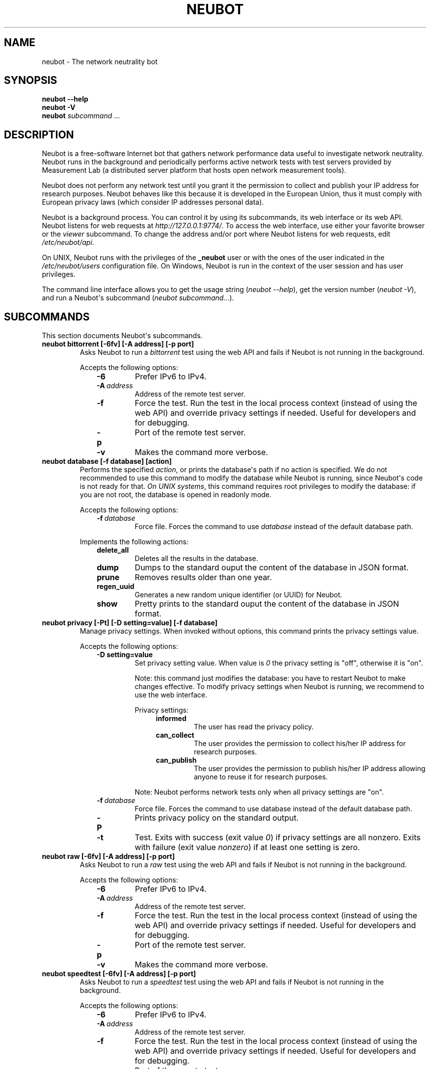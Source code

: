 .\" Man page generated from reStructuredText.
.
.TH NEUBOT 1 "@DATE@" "Neubot 0.4.15.7" "Neubot manual"
.SH NAME
neubot \- The network neutrality bot
.
.nr rst2man-indent-level 0
.
.de1 rstReportMargin
\\$1 \\n[an-margin]
level \\n[rst2man-indent-level]
level margin: \\n[rst2man-indent\\n[rst2man-indent-level]]
-
\\n[rst2man-indent0]
\\n[rst2man-indent1]
\\n[rst2man-indent2]
..
.de1 INDENT
.\" .rstReportMargin pre:
. RS \\$1
. nr rst2man-indent\\n[rst2man-indent-level] \\n[an-margin]
. nr rst2man-indent-level +1
.\" .rstReportMargin post:
..
.de UNINDENT
. RE
.\" indent \\n[an-margin]
.\" old: \\n[rst2man-indent\\n[rst2man-indent-level]]
.nr rst2man-indent-level -1
.\" new: \\n[rst2man-indent\\n[rst2man-indent-level]]
.in \\n[rst2man-indent\\n[rst2man-indent-level]]u
..
.\" 
.
.\" Copyright (c) 2010-2013
.
.\" Nexa Center for Internet & Society, Politecnico di Torino (DAUIN)
.
.\" and Simone Basso <bassosimone@gmail.com>
.
.\" 
.
.\" This file is part of Neubot <http://www.neubot.org/>.
.
.\" 
.
.\" Neubot is free software: you can redistribute it and/or modify
.
.\" it under the terms of the GNU General Public License as published by
.
.\" the Free Software Foundation, either version 3 of the License, or
.
.\" (at your option) any later version.
.
.\" 
.
.\" Neubot is distributed in the hope that it will be useful,
.
.\" but WITHOUT ANY WARRANTY; without even the implied warranty of
.
.\" MERCHANTABILITY or FITNESS FOR A PARTICULAR PURPOSE.  See the
.
.\" GNU General Public License for more details.
.
.\" 
.
.\" You should have received a copy of the GNU General Public License
.
.\" along with Neubot.  If not, see <http://www.gnu.org/licenses/>.
.
.\" 
.
.SH SYNOPSIS
.nf
\fBneubot\fP \fB\-\-help\fP
\fBneubot\fP \fB\-V\fP
\fBneubot\fP \fIsubcommand\fP ...
.fi
.sp
.SH DESCRIPTION
.sp
Neubot is a free\-software Internet bot that gathers network performance
data useful to investigate network neutrality. Neubot runs in the
background and periodically performs active network tests with test
servers provided by Measurement Lab (a distributed server platform
that hosts open network measurement tools).
.sp
Neubot does not perform any network test until you grant it the
permission to collect and publish your IP address for research
purposes. Neubot behaves like this because it is developed in the
European Union, thus it must comply with European privacy laws
(which consider IP addresses personal data).
.sp
Neubot is a background process. You can control it by using its
subcommands, its web interface or its web API. Neubot listens for
web requests at \fIhttp://127.0.0.1:9774/\fP. To access the web interface,
use either your favorite browser or the \fIviewer\fP subcommand. To
change the address and/or port where Neubot listens for web requests,
edit \fI/etc/neubot/api\fP.
.sp
On UNIX, Neubot runs with the privileges of the \fB_neubot\fP user
or with the ones of the user indicated in the \fI/etc/neubot/users\fP
configuration file.  On Windows, Neubot is run in the context of
the user session and has user privileges.
.sp
The command line interface allows you to get the usage string
(\fIneubot \-\-help\fP), get the version number (\fIneubot \-V\fP), and run a
Neubot\(aqs subcommand (\fIneubot subcommand...\fP).
.SH SUBCOMMANDS
.sp
This section documents Neubot\(aqs subcommands.
.INDENT 0.0
.TP
.B neubot bittorrent [\-6fv] [\-A address] [\-p port]
Asks Neubot to run a \fIbittorrent\fP test using the web API and fails
if Neubot is not running in the background.
.sp
Accepts the following options:
.INDENT 7.0
.INDENT 3.5
.INDENT 0.0
.TP
.B \-6
Prefer IPv6 to IPv4.
.TP
.BI \-A \ address
Address of the remote test server.
.TP
.B \-f
Force the test. Run the test in the local process context
(instead of using the web API) and override privacy
settings if needed. Useful for developers and for debugging.
.TP
.B \-p
Port of the remote test server.
.TP
.B \-v
Makes the command more verbose.
.UNINDENT
.UNINDENT
.UNINDENT
.TP
.B neubot database [\-f database] [action]
Performs the specified \fIaction\fP, or prints the database\(aqs path
if no action is specified.  We do not recommended to use this
command to modify the database while Neubot is running, since
Neubot\(aqs code is not ready for that. \fIOn UNIX systems\fP, this
command requires root privileges to modify the database: if you
are not root, the database is opened in readonly mode.
.sp
Accepts the following options:
.INDENT 7.0
.INDENT 3.5
.INDENT 0.0
.TP
.BI \-f \ database
Force file. Forces the command to use \fIdatabase\fP instead of the default
database path.
.UNINDENT
.UNINDENT
.UNINDENT
.sp
Implements the following actions:
.INDENT 7.0
.INDENT 3.5
.INDENT 0.0
.TP
.B delete_all
Deletes all the results in the database.
.TP
.B dump
Dumps to the standard ouput the content of the database in JSON format.
.TP
.B prune
Removes results older than one year.
.TP
.B regen_uuid
Generates a new random unique identifier (or UUID) for Neubot.
.TP
.B show
Pretty prints to the standard ouput the content of the database
in JSON format.
.UNINDENT
.UNINDENT
.UNINDENT
.TP
.B neubot privacy [\-Pt] [\-D setting=value] [\-f database]
Manage privacy settings. When invoked without
options, this command prints the privacy settings value.
.sp
Accepts the following options:
.INDENT 7.0
.INDENT 3.5
.INDENT 0.0
.TP
.B \-D setting=value
Set privacy setting value. When value is \fI0\fP the privacy setting
is "off", otherwise it is "on".
.sp
Note: this command just modifies the database: you have to
restart Neubot to make changes effective. To modify privacy
settings when Neubot is running, we recommend to use the
web interface.
.sp
Privacy settings:
.INDENT 7.0
.INDENT 3.5
.INDENT 0.0
.TP
.B informed
The user has read the privacy policy.
.TP
.B can_collect
The user provides the permission to collect his/her IP
address for research purposes.
.TP
.B can_publish
The user provides the permission to publish his/her IP
address allowing anyone to reuse it for research purposes.
.UNINDENT
.UNINDENT
.UNINDENT
.sp
Note: Neubot performs network tests only when all privacy
settings are "on".
.UNINDENT
.INDENT 0.0
.TP
.BI \-f \ database
Force file. Forces the command to use database instead of the
default database path.
.TP
.B \-P
Prints privacy policy on the standard output.
.TP
.B \-t
Test.  Exits with success (exit value \fI0\fP) if privacy
settings are all nonzero.  Exits with failure (exit value
\fInonzero\fP) if at least one setting is zero.
.UNINDENT
.UNINDENT
.UNINDENT
.TP
.B neubot raw [\-6fv] [\-A address] [\-p port]
Asks Neubot to run a \fIraw\fP test using the web API and fails if
Neubot is not running in the background.
.sp
Accepts the following options:
.INDENT 7.0
.INDENT 3.5
.INDENT 0.0
.TP
.B \-6
Prefer IPv6 to IPv4.
.TP
.BI \-A \ address
Address of the remote test server.
.TP
.B \-f
Force the test. Run the test in the local process context
(instead of using the web API) and override privacy
settings if needed. Useful for developers and for debugging.
.TP
.B \-p
Port of the remote test server.
.TP
.B \-v
Makes the command more verbose.
.UNINDENT
.UNINDENT
.UNINDENT
.TP
.B neubot speedtest [\-6fv] [\-A address] [\-p port]
Asks Neubot to run a \fIspeedtest\fP test using the web API and fails
if Neubot is not running in the background.
.sp
Accepts the following options:
.INDENT 7.0
.INDENT 3.5
.INDENT 0.0
.TP
.B \-6
Prefer IPv6 to IPv4.
.TP
.BI \-A \ address
Address of the remote test server.
.TP
.B \-f
Force the test. Run the test in the local process context
(instead of using the web API) and override privacy
settings if needed. Useful for developers and for debugging.
.TP
.B \-p
Port of the remote test server.
.TP
.B \-v
Makes the command more verbose.
.UNINDENT
.UNINDENT
.UNINDENT
.TP
.B neubot start
\fIOn MacOS\fP this command runs launchctl(1), which in turn starts
Neubot. You must be root to run this command.  On MacOS, Neubot\(aqs
installer configures the system to launch Neubot at startup; i.e.,
you do not typically need to run this command.
.sp
On MacOS, the start command accepts the following options:
.INDENT 7.0
.INDENT 3.5
.INDENT 0.0
.TP
.B \-d
Debug. When this flag is specified, Neubot runs in
the foreground.
.TP
.B \-n
No auto\-updates. When this flag is specified, the privileged
daemon does not check for updates.
.TP
.B \-v
Verbose. When this flag is specified, the start command
is verbose (i.e., it prints on the standard error
the commands it is about to invoke).
.sp
When both \-v and \-d are specified, Neubot runs in verbose mode
in the foreground.
.UNINDENT
.UNINDENT
.UNINDENT
.sp
\fIOn Windows\fP, the start command runs Neubot with the privileges
of the user that invokes it. On Windows, Neubot is run when a
user logs in and runs in the context of the user\(aqs session.
.sp
On Windows, the start command accepts the following options:
.INDENT 7.0
.INDENT 3.5
.INDENT 0.0
.TP
.B \-k
Kill. When \-k is specified, Neubot kills an already
running Neubot instance (if any) before starting up.
.sp
This is used by the automatic updates process: once the new
version of Neubot is downloaded and installed, the old version
executes it with \fIstart \-k\fP.
.UNINDENT
.UNINDENT
.UNINDENT
.sp
\fIOn other UNIX systems\fP, the start command forks the Neubot daemon,
which drops root privileges and runs in the background.  On such
systems, this command does not accept any command line option.
.TP
.B neubot status
This command asks the status of Neubot using the web API.  It
returns 0 if connect() succeeds and the response is OK, nonzero
otherwise.
.sp
\fIOn Windows and MacOS\fP this command accepts the \fI\-v\fP option,
which makes it more verbose. \fIOn other UNIX systems\fP, it does
not accept any command line option.
.TP
.B neubot stop
\fIOn MacOS\fP, this command runs launchctl(1), which in turn stops
Neubot. You must be root to run this command. On MacOS, this
command accepts the \fI\-v\fP option, which makes it more verbose.
.sp
\fIOn Windows and other UNIX systems\fP, this command uses the web
API to request Neubot to exit.
.TP
.B neubot viewer [\-A address] [\-p port]
Application that shows the web interface by embedding a web
rendering engine into a window manager\(aqs window.
.sp
By default, this command uses 127.0.0.1 as the address and 9774
as the port. Override the default with by editing the \fI/etc/neubot/api\fP
configuration file. Override the configuration file by using the
command line, as follows:
.INDENT 7.0
.INDENT 3.5
.INDENT 0.0
.TP
.BI \-A \ address
Override address where Neubot is listening.
.TP
.BI \-p \ port
Override port where Neubot is listening.
.UNINDENT
.UNINDENT
.UNINDENT
.UNINDENT
.SH FILES
.sp
Assuming that Neubot is installed at \fB/usr/local\fP, this is the
list of the files installed.
.INDENT 0.0
.TP
.B /etc/neubot/api
Configuration file that indicates the endpoint where Neubot should
listen for web API requests. Example (which also indicates the
default values):
.INDENT 7.0
.INDENT 3.5
.sp
.nf
.ft C
address 127.0.0.1  # Address where the listen
port 9774          # Port where to listen
.ft P
.fi
.UNINDENT
.UNINDENT
.TP
.B /etc/neubot/users
Configuration file that indicates the unprivileged user names
that Neubot should use. Example (which also indicates the default
values):
.INDENT 7.0
.INDENT 3.5
.sp
.nf
.ft C
update_user _neubot_update  # For auto\-updates (MacOS\-only)
unpriv_user _neubot         # For network tests
.ft P
.fi
.UNINDENT
.UNINDENT
.TP
.B /usr/local/bin/neubot
The neubot executable script.
.TP
.B /usr/local/share/neubot/*
Location where neubot Python modules are installed.
.TP
.B /usr/local/share/neubot/www/*
Location where the web user interface files are installed.
.TP
.B /user/local/share/neubot/www/test/foo.html
Description of the \fIfoo\fP test. It is included into the results.html
page when the test is selected.
.TP
.B /user/local/share/neubot/www/test/foo.json
Description of the plots and tables included into results.html
when test \fIfoo\fP is selected. The \fIrecipe\fP that specifies how to
compute the values to plot and/or write into the tables is written
in a domain\-specific language based on LISP. We describe this
language below, in the \fI\%RECIPE DSL\fP section.
.TP
.B /user/local/share/neubot/www/test/foo.json.local
User\-modified \fIfoo.json\fP file. When \fIfoo.json.local\fP is present on
the filesystem, Neubot uses the user\-modified version instead
of the the stock version. Allows you to heavily customize the
results page of the \fIfoo\fP experiment.
.TP
.B /var/lib/neubot/database.sqlite3
System\-wide results database for Linux systems, created when the
neubot daemon starts for the first time.
.TP
.B /var/neubot/database.sqlite3
System\-wide results database for UNIX systems (except Linux),
created when the neubot daemon starts for the first time.
.UNINDENT
.SH EXAMPLES
.sp
In this section we represent the unprivileged user prompt with \fI$\fP
and the root user prompt with \fI#\fP.
.sp
Run ondemand \fIbittorrent\fP test:
.nf

.in +2
$ neubot bittorrent
.in -2
.fi
.sp
.sp
Run ondemand \fIraw\fP test:
.nf

.in +2
$ neubot raw
.in -2
.fi
.sp
.sp
Run ondemand \fIspeedtest\fP test:
.nf

.in +2
$ neubot speedtest
.in -2
.fi
.sp
.sp
Start \fBneubot\fP:
.nf

.in +2
# neubot start
.in -2
.fi
.sp
.sp
Stop \fBneubot\fP
.nf

.in +2
# neubot stop  # MacOS
$ neubot stop  # other UNIX
.in -2
.fi
.sp
.sp
Run neubot in foreground with verbose logging "on":
.nf

.in +2
# neubot start \-dv                       # MacOS
$ neubot agent \-v \-D agent.daemonize=no  # other UNIX
.in -2
.fi
.sp
.sp
Export system\-wide results to JSON:
.nf

.in +2
# neubot database dump > output.json
.in -2
.fi
.sp
.sp
Run Neubot \fIcommand\fP from the sources directory:
.nf

.in +2
$ ./bin/neubot \fIcommand\fP
.in -2
.fi
.sp
.SH IMPLEMENTED TESTS
.sp
TBD
.SH WEB USER INTERFACE
.sp
TBD
.SH WEB API
.sp
TDB
.SH RECIPE DSL
.sp
TBD
.SH PRIVACY
.\" :Version: 2.0.3
.
.sp
The Neubot project is a research effort that aims to study the quality
and neutrality of ordinary users\(aq Internet connections, to rebalance the
information asymmetry between them and Service Providers.  The Neubot
software (i) \fImeasures\fP the quality and neutrality of your Internet
connection.  The raw measurement results are (ii) \fIcollected\fP on the
measurement servers for research purposes and (iii) \fIpublished\fP, to allow
other individuals and institutions to reuse them for research purposes.
.sp
To \fImeasure\fP the quality and neutrality of your Internet connection,
the Neubot software does not monitor or analyze your Internet traffic.
It just uses a fraction of your connection capacity to perform background
transmission tests, sending and/or receiving random data.  The results
contain the measured performance metrics, such as the download speed,
or the latency, as well as your computer load, as a percentage, and
\fIyour Internet address\fP.
.sp
The Internet address is paramount because it allows to \fIinfer your Internet
Service Provider\fP and to have a rough idea of \fIyour location\fP, allowing to
put the results in context.  The Neubot project needs to \fIcollect\fP it
to study the data and wants to \fIpublish\fP it to enable other individuals
and institutions to carry alternative studies and/or peer\-review its
measurements and data analysis methodology.  This is coherent with the
policy of the distributed server platform that empowers the Neubot
project, Measurement Lab (M\-Lab), which requires all results to be
released as open data [1].
.sp
You are reading this privacy policy because Neubot is developed in the
European Union, where there is consensus that Internet addresses are
\fIpersonal data\fP.  This means that the Neubot project cannot store, process
or publish your address without your prior \fIinformed consent\fP, under the
provisions of the "Codice in materia di protezione dei dati personali"
(Decree 196/03) [2].  In accordance with the law, data controller is the
NEXA Center for Internet & Society [3], represented by its co\-director Juan
Carlos De Martin.
.sp
Via its web interface [4], the Neubot software asks you (a) to explicitly
assert that you are \fIinformed\fP, i.e. that you have read the privacy
policy, (b) to give it the permission to \fIcollect\fP and (c) \fIpublish\fP your
IP address.  If you do not assert (a) and you don\(aqt give the permission
to do (b) and (c), Neubot cannot run tests because, if it did, it would
violate privacy laws and/or Measurement Lab policy.
.sp
The data controller guarantees you the rights as per Art. 7 of the
above\-mentioned Decree 196/03.  Basically, you have total control over
you personal data, and you can, for example, inquire Neubot to remove
your Internet address from its data sets.  To exercise your rights, please
write to <\fI\%privacy@neubot.org\fP> or to "NEXA Center for Internet & Society,
Dipartimento di Automatica e Infomatica, Politecnico di Torino, Corso Duca
degli Abruzzi 24, 10129 Turin, ITALY."
.IP [1] 5
\fI\%http://www.measurementlab.net/about\fP
.IP [2] 5
\fI\%http://www.garanteprivacy.it/garante/doc.jsp?ID=1311248\fP
.IP [3] 5
\fI\%http://nexa.polito.it/\fP
.IP [4] 5
\fI\%http://127.0.0.1:9774/privacy.html\fP
.SH AUTHOR
.sp
Neubot authors are:
.nf

Simone Basso                  <\fI\%bassosimone@gmail.com\fP>
Antonio Servetti              <\fI\%antonio.servetti@polito.it\fP>
.fi
.sp
.sp
The following people have contributed patches to the project:
.nf

Alessio Palmero Aprosio       <\fI\%alessio@apnetwork.it\fP>
Roberto D\(aqAuria               <\fI\%everlastingfire@autistici.org\fP>
Marco Scopesi                 <\fI\%marco.scopesi@gmail.com\fP>
.fi
.sp
.sp
The following people have helped with internationalization:
.nf

Claudio Artusio               <\fI\%claudioartusio@gmail.com\fP>
.fi
.sp
.SH COPYRIGHT
.nf
Copyright (c) 2010\-2013 Nexa Center for Internet & Society,
.in +2
Politecnico di Torino (DAUIN)
.in -2
.fi
.sp
.nf
Neubot is free software: you can redistribute it and/or
modify it under the terms of the GNU General Public License
as published by the Free Software Foundation, either version
3 of the License, or (at your option) any later version.
.fi
.sp
.SH SEE ALSO
.nf
\fBhttp://www.neubot.org/\fP
\fBhttp://github.com/neubot/neubot\fP
\fBhttp://twitter.com/neubot\fP
.fi
.sp
.\" Generated by docutils manpage writer.
.
